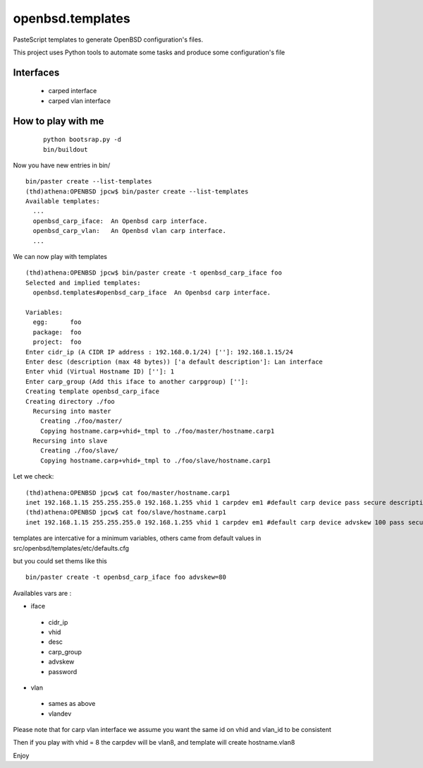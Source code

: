 ########################
openbsd.templates
########################

PasteScript templates to generate OpenBSD configuration's files.

This project uses Python tools to automate some tasks and produce some configuration's file

Interfaces
===============

    * carped interface
    * carped vlan interface 

How to play with me
======================

 :: 
    
    python bootsrap.py -d
    bin/buildout

Now you have new entries in bin/ ::
    
    bin/paster create --list-templates
    (thd)athena:OPENBSD jpcw$ bin/paster create --list-templates
    Available templates:
      ...
      openbsd_carp_iface:  An Openbsd carp interface.
      openbsd_carp_vlan:   An Openbsd vlan carp interface.
      ...


We can now play with templates ::
    
    (thd)athena:OPENBSD jpcw$ bin/paster create -t openbsd_carp_iface foo
    Selected and implied templates:
      openbsd.templates#openbsd_carp_iface  An Openbsd carp interface.

    Variables:
      egg:      foo
      package:  foo
      project:  foo
    Enter cidr_ip (A CIDR IP address : 192.168.0.1/24) ['']: 192.168.1.15/24
    Enter desc (description (max 48 bytes)) ['a default description']: Lan interface
    Enter vhid (Virtual Hostname ID) ['']: 1
    Enter carp_group (Add this iface to another carpgroup) ['']: 
    Creating template openbsd_carp_iface
    Creating directory ./foo
      Recursing into master
        Creating ./foo/master/
        Copying hostname.carp+vhid+_tmpl to ./foo/master/hostname.carp1
      Recursing into slave
        Creating ./foo/slave/
        Copying hostname.carp+vhid+_tmpl to ./foo/slave/hostname.carp1
    

Let we check::
    
    (thd)athena:OPENBSD jpcw$ cat foo/master/hostname.carp1 
    inet 192.168.1.15 255.255.255.0 192.168.1.255 vhid 1 carpdev em1 #default carp device pass secure description "Lan interface"
    (thd)athena:OPENBSD jpcw$ cat foo/slave/hostname.carp1 
    inet 192.168.1.15 255.255.255.0 192.168.1.255 vhid 1 carpdev em1 #default carp device advskew 100 pass secure description "Lan interface"


templates are intercative for a minimum variables, others came from default values in src/openbsd/templates/etc/defaults.cfg

but you could set thems like this ::
    
     bin/paster create -t openbsd_carp_iface foo advskew=80

Availables vars are :

+ iface

 + cidr_ip
 + vhid
 + desc
 + carp_group
 + advskew
 + password

+ vlan

 + sames as above
 + vlandev 

Please note that for carp vlan interface we assume you want the same id on vhid and vlan_id to be consistent

Then if you play with vhid = 8 the carpdev will be vlan8, and template will create hostname.vlan8

Enjoy
